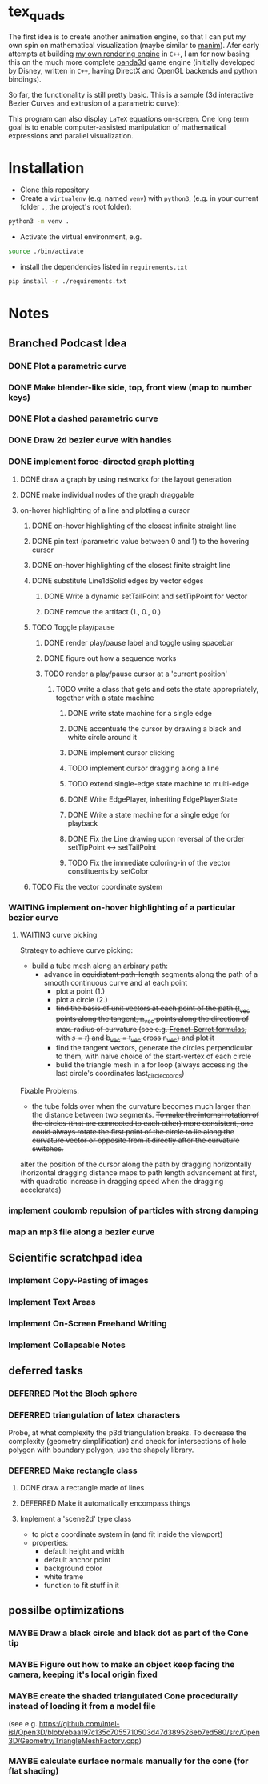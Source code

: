 * tex_quads
The first idea is to create another animation engine, so that I can put my own spin on mathematical visualization (maybe similar to [[https://github.com/3b1b/manim][manim]]).
Afer early attempts at building [[https://github.com/ctschnur/first-graphics-engine][my own rendering engine]] in ~C++~, I am for now basing this on the much more complete [[https://github.com/panda3d/panda3d][panda3d]] game engine (initially developed by Disney, written in ~C++~, having DirectX and OpenGL backends and python bindings).

So far, the functionality is still pretty basic. This is a sample (3d interactive Bezier Curves and extrusion of a parametric curve): 

[[file:screenshots/Peek4.gif]]

This program can also display ~LaTeX~ equations on-screen. One long term goal is to enable computer-assisted manipulation of mathematical expressions and parallel visualization. 

* Installation
- Clone this repository
- Create a =virtualenv= (e.g. named =venv=) with =python3=, (e.g. in your current folder =.=, the project's root folder): 
#+BEGIN_SRC sh
python3 -m venv .
#+END_SRC

- Activate the virtual environment, e.g.
#+BEGIN_SRC sh
source ./bin/activate
#+END_SRC

- install the dependencies listed in =requirements.txt=
#+BEGIN_SRC sh
pip install -r ./requirements.txt
#+END_SRC

* Notes
** Branched Podcast Idea
*** DONE Plot a parametric curve
*** DONE Make blender-like side, top, front view (map to number keys)
*** DONE Plot a dashed parametric curve
*** DONE Draw 2d bezier curve with handles
*** DONE implement force-directed graph plotting
**** DONE draw a graph by using networkx for the layout generation
**** DONE make individual nodes of the graph draggable
**** on-hover highlighting of a line and plotting a cursor
***** DONE on-hover highlighting of the closest infinite straight line
***** DONE pin text (parametric value between 0 and 1) to the hovering cursor
***** DONE on-hover highlighting of the closest finite straight line
***** DONE substitute Line1dSolid edges by vector edges
****** DONE Write a dynamic setTailPoint and setTipPoint for Vector
****** DONE remove the artifact (1., 0., 0.)
***** TODO Toggle play/pause
****** DONE render play/pause label and toggle using spacebar
****** DONE figure out how a sequence works
****** TODO render a play/pause cursor at a 'current position'
******* TODO write a class that gets and sets the state appropriately, together with a state machine
******** DONE write state machine for a single edge
******** DONE accentuate the cursor by drawing a black and white circle around it
******** DONE implement cursor clicking
******** TODO implement cursor dragging along a line
******** TODO extend single-edge state machine to multi-edge
******** DONE Write EdgePlayer, inheriting EdgePlayerState
******** DONE Write a state machine for a single edge for playback
******** DONE Fix the Line drawing upon reversal of the order setTipPoint <-> setTailPoint
******** TODO Fix the immediate coloring-in of the vector constituents by setColor
***** TODO Fix the vector coordinate system

*** WAITING implement on-hover highlighting of a particular bezier curve 
**** WAITING curve picking
Strategy to achieve curve picking: 
- build a tube mesh along an arbirary path: 
  - advance in +equidistant path-length+ segments along the path of a smooth continuous curve and at each point
    - plot a point (1.)
    - plot a circle (2.)
    - +find the basis of unit vectors at each point of the path (t_vec points along the tangent, n_vec points along the direction of max. radius of curvature (see e.g. [[https://de.wikipedia.org/wiki/Frenetsche_Formeln#Frenetsche_Formeln_in_Abh%C3%A4ngigkeit_von_anderen_Parametern][Frenet-Serret formulas]], with $s=t$) and b_vec = t_vec cross n_vec) and plot it+
    - find the tangent vectors, generate the circles perpendicular to them, with naive choice of the start-vertex of each circle
    - bulid the triangle mesh in a for loop (always accessing the last circle's coordinates last_circle_coords)

Fixable Problems: 
- the tube folds over when the curvature becomes much larger than the distance between two segments. +To make the internal rotation of the circles (that are connected to each other) more consistent, one could always rotate the first point of the circle to lie along the curvature vector or opposite from it directly after the curvature switches.+ 

alter the position of the cursor along the path by dragging horizontally (horizontal dragging distance maps to path length advancement at first, with quadratic increase in dragging speed when the dragging accelerates)

*** implement coulomb repulsion of particles with strong damping
*** map an mp3 file along a bezier curve
** Scientific scratchpad idea
*** Implement Copy-Pasting of images
*** Implement Text Areas
*** Implement On-Screen Freehand Writing
*** Implement Collapsable Notes
** deferred tasks
*** DEFERRED Plot the Bloch sphere
*** DEFERRED triangulation of latex characters
Probe, at what complexity the p3d triangulation breaks. To decrease the complexity (geometry simplification) and check for intersections of hole polygon with boundary polygon, use the shapely library.
*** DEFERRED Make rectangle class
**** DONE draw a rectangle made of lines
**** DEFERRED Make it automatically encompass things
**** Implement a 'scene2d' type class
- to plot a coordinate system in (and fit inside the viewport)
- properties: 
  - default height and width
  - default anchor point
  - background color
  - white frame
  - function to fit stuff in it

** possilbe optimizations
*** MAYBE Draw a black circle and black dot as part of the Cone tip
*** MAYBE Figure out how to make an object keep facing the camera, keeping it's local origin fixed
*** MAYBE create the shaded triangulated Cone procedurally instead of loading it from a model file
(see e.g. https://github.com/intel-isl/Open3D/blob/ebaa197c135c7055710503d47d389526eb7ed580/src/Open3D/Geometry/TriangleMeshFactory.cpp)
*** MAYBE calculate surface normals manually for the cone (for flat shading)
